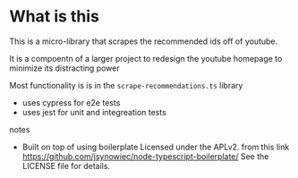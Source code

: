 * What is this
 This is a micro-library that scrapes the recommended ids off of youtube.

 It is a compoentn of a larger project to redesign the youtube homepage to minimize its distracting power

 Most functionality is is in the ~scrape-recommendations.ts~ library

 + uses cypress for e2e tests
 + uses jest for unit and integreation tests

**** notes
 + Built on top of using boilerplate Licensed under the APLv2. from this link
   https://github.com/jsynowiec/node-typescript-boilerplate/
   See the LICENSE file for details.
